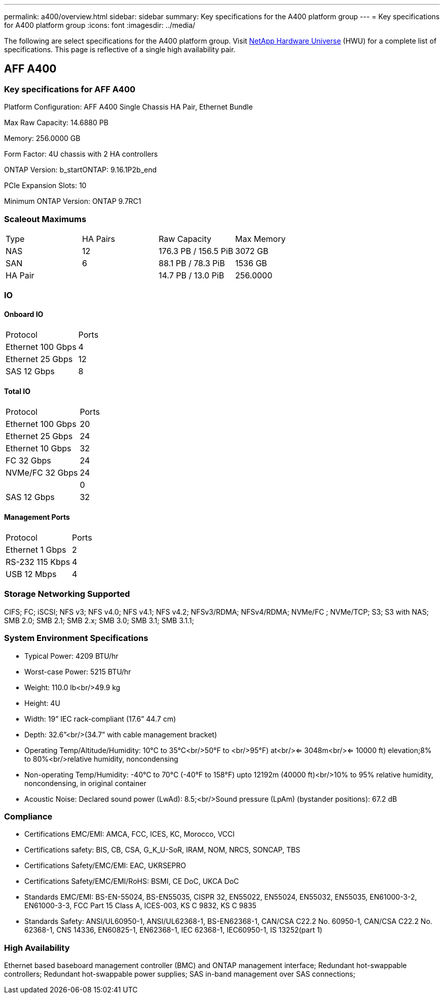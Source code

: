 ---
permalink: a400/overview.html
sidebar: sidebar
summary: Key specifications for the A400 platform group
---
= Key specifications for A400 platform group
:icons: font
:imagesdir: ../media/

[.lead]
The following are select specifications for the A400 platform group. Visit https://hwu.netapp.com[NetApp Hardware Universe^] (HWU) for a complete list of specifications. This page is reflective of a single high availability pair.

== AFF A400

=== Key specifications for AFF A400

Platform Configuration: AFF A400 Single Chassis HA Pair, Ethernet Bundle

Max Raw Capacity: 14.6880 PB

Memory: 256.0000 GB

Form Factor: 4U chassis with 2 HA controllers 

ONTAP Version: b_startONTAP: 9.16.1P2b_end

PCIe Expansion Slots: 10

Minimum ONTAP Version: ONTAP 9.7RC1

=== Scaleout Maximums
|===
| Type | HA Pairs | Raw Capacity | Max Memory
| NAS | 12 | 176.3 PB / 156.5 PiB | 3072 GB
| SAN | 6 | 88.1 PB / 78.3 PiB | 1536 GB
| HA Pair |  | 14.7 PB / 13.0 PiB | 256.0000
|===

=== IO

==== Onboard IO
|===
| Protocol | Ports
| Ethernet 100 Gbps | 4
| Ethernet 25 Gbps | 12
| SAS 12 Gbps | 8
|===

==== Total IO
|===
| Protocol | Ports
| Ethernet 100 Gbps | 20
| Ethernet 25 Gbps | 24
| Ethernet 10 Gbps | 32
| FC 32 Gbps | 24
| NVMe/FC  32 Gbps | 24
|  | 0
| SAS 12 Gbps | 32
|===

==== Management Ports
|===
| Protocol | Ports
| Ethernet 1 Gbps | 2
| RS-232 115 Kbps | 4
| USB 12 Mbps | 4
|===

=== Storage Networking Supported
CIFS;
FC;
iSCSI;
NFS v3;
NFS v4.0;
NFS v4.1;
NFS v4.2;
NFSv3/RDMA;
NFSv4/RDMA;
NVMe/FC ;
NVMe/TCP;
S3;
S3 with NAS;
SMB 2.0;
SMB 2.1;
SMB 2.x;
SMB 3.0;
SMB 3.1;
SMB 3.1.1;

=== System Environment Specifications
* Typical Power: 4209 BTU/hr
* Worst-case Power: 5215 BTU/hr
* Weight: 110.0 lb<br/>49.9 kg
* Height: 4U
* Width: 19” IEC rack-compliant (17.6” 44.7 cm)
* Depth: 32.6”<br/>(34.7” with cable management bracket)
* Operating Temp/Altitude/Humidity: 10°C to 35°C<br/>50°F to <br/>95°F) at<br/><= 3048m<br/><= 10000 ft) elevation;8% to 80%<br/>relative humidity, noncondensing
* Non-operating Temp/Humidity: -40°C to 70°C (-40°F to 158°F) upto 12192m (40000 ft)<br/>10% to 95%  relative humidity, noncondensing, in original container
* Acoustic Noise: Declared sound power (LwAd): 8.5;<br/>Sound pressure (LpAm) (bystander positions): 67.2 dB

=== Compliance
* Certifications EMC/EMI: AMCA,
FCC,
ICES,
KC,
Morocco,
VCCI
* Certifications safety: BIS,
CB,
CSA,
G_K_U-SoR,
IRAM,
NOM,
NRCS,
SONCAP,
TBS
* Certifications Safety/EMC/EMI: EAC,
UKRSEPRO
* Certifications Safety/EMC/EMI/RoHS: BSMI,
CE DoC,
UKCA DoC
* Standards EMC/EMI: BS-EN-55024,
BS-EN55035,
CISPR 32,
EN55022,
EN55024,
EN55032,
EN55035,
EN61000-3-2,
EN61000-3-3,
FCC Part 15 Class A,
ICES-003,
KS C 9832,
KS C 9835
* Standards Safety: ANSI/UL60950-1,
ANSI/UL62368-1,
BS-EN62368-1,
CAN/CSA C22.2 No. 60950-1,
CAN/CSA C22.2 No. 62368-1,
CNS 14336,
EN60825-1,
EN62368-1,
IEC 62368-1,
IEC60950-1,
IS 13252(part 1)

=== High Availability
Ethernet based baseboard management controller (BMC) and ONTAP management interface;
Redundant hot-swappable controllers;
Redundant hot-swappable power supplies;
SAS in-band management over SAS connections;

